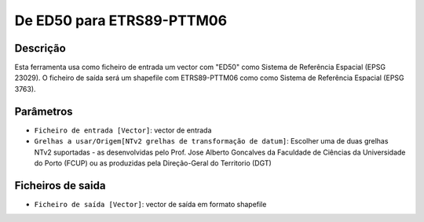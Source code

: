 De ED50 para ETRS89-PTTM06
================================

Descrição
-----------

Esta ferramenta usa como ficheiro de entrada um vector com "ED50" como Sistema de Referência Espacial (EPSG 23029). O ficheiro de saída será um shapefile com ETRS89-PTTM06 como como Sistema de Referência Espacial (EPSG 3763).


Parâmetros
----------

- ``Ficheiro de entrada [Vector]``: vector de entrada

- ``Grelhas a usar/Origem[NTv2 grelhas de transformação de datum]``: Escolher uma de duas grelhas NTv2 suportadas - as desenvolvidas pelo Prof. Jose Alberto Goncalves da Faculdade de Ciências da Universidade do Porto (FCUP) ou as produzidas pela Direção-Geral do Territorio (DGT)


Ficheiros de saida
-------

- ``Ficheiro de saída [Vector]``: vector de saída em formato shapefile

